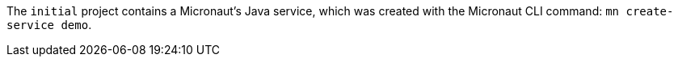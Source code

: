 The `initial` project contains a Micronaut's Java service, which was created with the Micronaut CLI command: `mn create-service demo`.